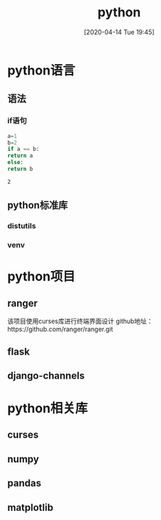 #+ORG2BLOG:
#+DATE: [2020-04-14 Tue 19:45]
#+OPTIONS: toc:nil num:nil todo:nil pri:nil tags:nil ^:nil
#+CATEGORY: Uncategorized, Hello
#+TAGS:

#+DESCRIPTION:
#+LATEX_CMD: xelatex
#+LATEX_CLASS: article
#+LATEX_CLASS_OPTIONS: [a4paper]
#+LATEX_HEADER: \usepackage{ctex}
#+TITLE: python

* python语言
  
** 语法
   
*** if语句
    #+BEGIN_SRC python
      a=1
      b=2
      if a == b:
	  return a
      else:
	  return b
    #+END_SRC

    #+RESULTS:
    : 2

** python标准库
   
*** distutils

*** venv
    
* python项目
** ranger
   该项目使用curses库进行终端界面设计
   github地址：https://github.com/ranger/ranger.git
** flask
** django-channels
* python相关库
**   curses
  
** numpy

** pandas

** matplotlib

